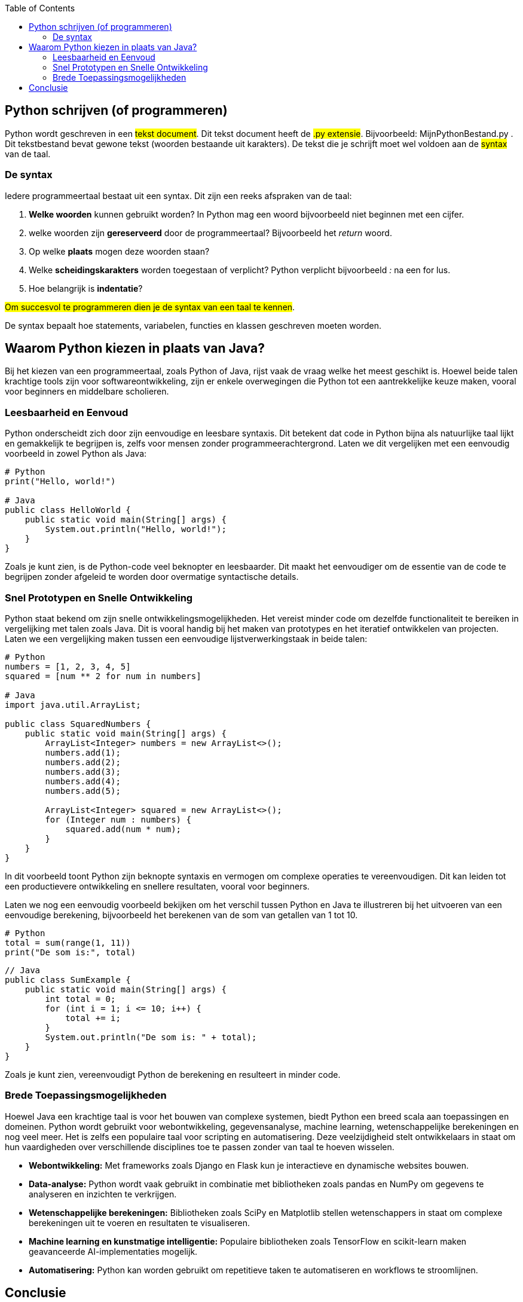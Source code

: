 :source-highlighter: rouge
:rouge-style: thankful_eyes
:toc: left

== Python schrijven (of programmeren)

Python wordt geschreven in een ##tekst document##.
Dit tekst document heeft de ##.py extensie##. 
Bijvoorbeeld: MijnPythonBestand.py .
Dit tekstbestand bevat gewone tekst (woorden bestaande uit karakters).
De tekst die je schrijft moet wel voldoen aan de ##syntax## van de taal.

=== De syntax

Iedere programmeertaal bestaat uit een syntax.
Dit zijn een reeks afspraken van de taal:

. **Welke woorden** kunnen gebruikt worden? In Python mag een woord bijvoorbeeld niet beginnen met een cijfer.
. welke woorden zijn **gereserveerd** door de programmeertaal? Bijvoorbeeld het __return__ woord.
. Op welke **plaats** mogen deze woorden staan?
. Welke **scheidingskarakters** worden toegestaan of verplicht? Python verplicht bijvoorbeeld _:_ na een for lus.
. Hoe belangrijk is **indentatie**?

##Om succesvol te programmeren dien je de syntax van een taal te kennen##.

De syntax bepaalt hoe statements, variabelen, functies en klassen geschreven moeten worden.


== Waarom Python kiezen in plaats van Java?

Bij het kiezen van een programmeertaal, zoals Python of Java, rijst vaak de vraag welke het meest geschikt is. Hoewel beide talen krachtige tools zijn voor softwareontwikkeling, zijn er enkele overwegingen die Python tot een aantrekkelijke keuze maken, vooral voor beginners en middelbare scholieren.

=== Leesbaarheid en Eenvoud

Python onderscheidt zich door zijn eenvoudige en leesbare syntaxis. Dit betekent dat code in Python bijna als natuurlijke taal lijkt en gemakkelijk te begrijpen is, zelfs voor mensen zonder programmeerachtergrond. Laten we dit vergelijken met een eenvoudig voorbeeld in zowel Python als Java:

[source,python]
----
# Python
print("Hello, world!")

# Java
public class HelloWorld {
    public static void main(String[] args) {
        System.out.println("Hello, world!");
    }
}
----

Zoals je kunt zien, is de Python-code veel beknopter en leesbaarder. Dit maakt het eenvoudiger om de essentie van de code te begrijpen zonder afgeleid te worden door overmatige syntactische details.

=== Snel Prototypen en Snelle Ontwikkeling

Python staat bekend om zijn snelle ontwikkelingsmogelijkheden. Het vereist minder code om dezelfde functionaliteit te bereiken in vergelijking met talen zoals Java. Dit is vooral handig bij het maken van prototypes en het iteratief ontwikkelen van projecten. Laten we een vergelijking maken tussen een eenvoudige lijstverwerkingstaak in beide talen:

[source,python]
----
# Python
numbers = [1, 2, 3, 4, 5]
squared = [num ** 2 for num in numbers]

# Java
import java.util.ArrayList;

public class SquaredNumbers {
    public static void main(String[] args) {
        ArrayList<Integer> numbers = new ArrayList<>();
        numbers.add(1);
        numbers.add(2);
        numbers.add(3);
        numbers.add(4);
        numbers.add(5);

        ArrayList<Integer> squared = new ArrayList<>();
        for (Integer num : numbers) {
            squared.add(num * num);
        }
    }
}
----

In dit voorbeeld toont Python zijn beknopte syntaxis en vermogen om complexe operaties te vereenvoudigen. Dit kan leiden tot een productievere ontwikkeling en snellere resultaten, vooral voor beginners.

Laten we nog een eenvoudig voorbeeld bekijken om het verschil tussen Python en Java te illustreren bij het uitvoeren van een eenvoudige berekening, bijvoorbeeld het berekenen van de som van getallen van 1 tot 10.

[source,python]
----
# Python
total = sum(range(1, 11))
print("De som is:", total)
----

[source,java]
----
// Java
public class SumExample {
    public static void main(String[] args) {
        int total = 0;
        for (int i = 1; i <= 10; i++) {
            total += i;
        }
        System.out.println("De som is: " + total);
    }
}
----

Zoals je kunt zien, vereenvoudigt Python de berekening en resulteert in minder code.

=== Brede Toepassingsmogelijkheden

Hoewel Java een krachtige taal is voor het bouwen van complexe systemen, biedt Python een breed scala aan toepassingen en domeinen. Python wordt gebruikt voor webontwikkeling, gegevensanalyse, machine learning, wetenschappelijke berekeningen en nog veel meer. Het is zelfs een populaire taal voor scripting en automatisering. Deze veelzijdigheid stelt ontwikkelaars in staat om hun vaardigheden over verschillende disciplines toe te passen zonder van taal te hoeven wisselen.

- **Webontwikkeling:** Met frameworks zoals Django en Flask kun je interactieve en dynamische websites bouwen.
- **Data-analyse:** Python wordt vaak gebruikt in combinatie met bibliotheken zoals pandas en NumPy om gegevens te analyseren en inzichten te verkrijgen.
- **Wetenschappelijke berekeningen:** Bibliotheken zoals SciPy en Matplotlib stellen wetenschappers in staat om complexe berekeningen uit te voeren en resultaten te visualiseren.
- **Machine learning en kunstmatige intelligentie:** Populaire bibliotheken zoals TensorFlow en scikit-learn maken geavanceerde AI-implementaties mogelijk.
- **Automatisering:** Python kan worden gebruikt om repetitieve taken te automatiseren en workflows te stroomlijnen.

== Conclusie

Hoewel Java en Python beide waardevolle programmeertalen zijn, biedt Python enkele voordelen die het aantrekkelijk maken voor beginners en middelbare scholieren. De leesbaarheid, eenvoudige syntaxis, snelle ontwikkeling en brede toepassingsmogelijkheden maken Python een uitstekende keuze om te leren en te beginnen met programmeren. In deze cursus zullen we ons richten op Python vanwege zijn geschiktheid voor beginners en de kansen die het biedt voor het opbouwen van solide programmeervaardigheden.

